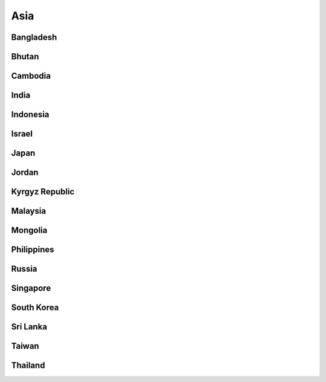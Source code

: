 Asia
====


Bangladesh
----------

Bhutan
------

Cambodia
--------

India
-----

Indonesia
---------

Israel
------

Japan
-----

Jordan
------

Kyrgyz Republic
---------------

Malaysia
--------

Mongolia
--------

Philippines
-----------

Russia
------

Singapore
---------

South Korea
-----------

Sri Lanka
---------

Taiwan
------

Thailand
--------

